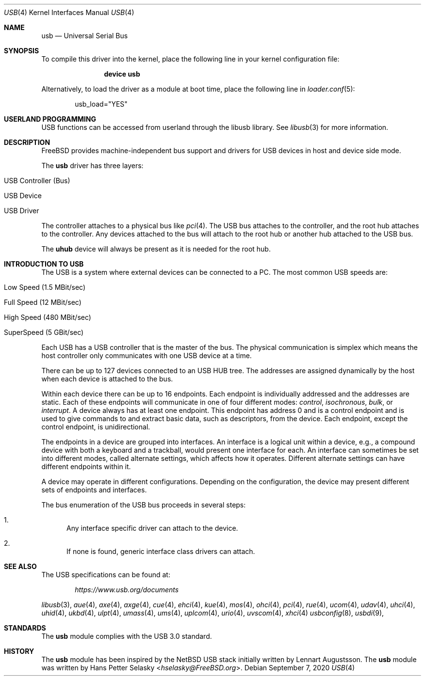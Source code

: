 .\" Copyright (c) 1997, 1998 Nick Hibma <n_hibma@FreeBSD.org>
.\" Copyright (c) 2008 Hans Petter Selasky. All rights reserved.
.\"
.\" Redistribution and use in source and binary forms, with or without
.\" modification, are permitted provided that the following conditions
.\" are met:
.\" 1. Redistributions of source code must retain the above copyright
.\"    notice, this list of conditions and the following disclaimer.
.\" 2. Redistributions in binary form must reproduce the above copyright
.\"    notice, this list of conditions and the following disclaimer in the
.\"    documentation and/or other materials provided with the distribution.
.\"
.\" THIS SOFTWARE IS PROVIDED BY THE AUTHOR AND CONTRIBUTORS ``AS IS'' AND
.\" ANY EXPRESS OR IMPLIED WARRANTIES, INCLUDING, BUT NOT LIMITED TO, THE
.\" IMPLIED WARRANTIES OF MERCHANTABILITY AND FITNESS FOR A PARTICULAR PURPOSE
.\" ARE DISCLAIMED.  IN NO EVENT SHALL THE AUTHOR OR CONTRIBUTORS BE LIABLE
.\" FOR ANY DIRECT, INDIRECT, INCIDENTAL, SPECIAL, EXEMPLARY, OR CONSEQUENTIAL
.\" DAMAGES (INCLUDING, BUT NOT LIMITED TO, PROCUREMENT OF SUBSTITUTE GOODS
.\" OR SERVICES; LOSS OF USE, DATA, OR PROFITS; OR BUSINESS INTERRUPTION)
.\" HOWEVER CAUSED AND ON ANY THEORY OF LIABILITY, WHETHER IN CONTRACT, STRICT
.\" LIABILITY, OR TORT (INCLUDING NEGLIGENCE OR OTHERWISE) ARISING IN ANY WAY
.\" OUT OF THE USE OF THIS SOFTWARE, EVEN IF ADVISED OF THE POSSIBILITY OF
.\" SUCH DAMAGE.
.\"
.\" $FreeBSD$
.\"
.Dd September 7, 2020
.Dt USB 4
.Os
.Sh NAME
.Nm usb
.Nd Universal Serial Bus
.Sh SYNOPSIS
To compile this driver into the kernel,
place the following line in your
kernel configuration file:
.Bd -ragged -offset indent
.Cd "device usb"
.Ed
.Pp
Alternatively, to load the driver as a
module at boot time, place the following line in
.Xr loader.conf 5 :
.Bd -literal -offset indent
usb_load="YES"
.Ed
.Sh USERLAND PROGRAMMING
USB functions can be accessed from userland through the libusb library.
See
.Xr libusb 3
for more information.
.Sh DESCRIPTION
.Fx
provides machine-independent bus support and drivers for
USB devices in host and device side mode.
.Pp
The
.Nm
driver has three layers:
.Bl -tag -width 6n -offset indent
.It USB Controller (Bus)
.It USB Device
.It USB Driver
.El
.Pp
The controller attaches to a physical bus
like
.Xr pci 4 .
The USB bus attaches to the controller, and the root hub attaches
to the controller.
Any devices attached to the bus will attach to the root hub
or another hub attached to the USB bus.
.Pp
The
.Nm uhub
device will always be present as it is needed for the root hub.
.Sh INTRODUCTION TO USB
The USB is a system where external devices can be connected to a PC.
The most common USB speeds are:
.Bl -tag -width 6n -offset indent
.It Low Speed (1.5 MBit/sec)
.It Full Speed (12 MBit/sec)
.It High Speed (480 MBit/sec)
.It SuperSpeed (5 GBit/sec)
.El
.Pp
Each USB has a USB controller that is the master of the bus.
The physical communication is simplex which means the host controller only
communicates with one USB device at a time.
.Pp
There can be up to 127 devices connected to an USB HUB tree.
The addresses are assigned dynamically by the host when each device is
attached to the bus.
.Pp
Within each device there can be up to 16 endpoints.
Each endpoint is individually addressed and the addresses are static.
Each of these endpoints will communicate in one of four different modes:
.Em control , isochronous , bulk ,
or
.Em interrupt .
A device always has at least one endpoint.
This endpoint has address 0 and is a control endpoint and is used to give
commands to and extract basic data, such as descriptors, from the device.
Each endpoint, except the control endpoint, is unidirectional.
.Pp
The endpoints in a device are grouped into interfaces.
An interface is a logical unit within a device, e.g., a compound device with
both a keyboard and a trackball, would present one interface for each.
An interface can sometimes be set into different modes, called alternate
settings, which affects how it operates.
Different alternate settings can have different endpoints within it.
.Pp
A device may operate in different configurations.
Depending on the configuration, the device may present different sets of
endpoints and interfaces.
.Pp
The bus enumeration of the USB bus proceeds in several steps:
.Bl -enum
.It
Any interface specific driver can attach to the device.
.It
If none is found, generic interface class drivers can attach.
.El
.Sh SEE ALSO
The USB specifications can be found at:
.Pp
.D1 Pa https://www.usb.org/documents
.Pp
.Xr libusb 3 ,
.Xr aue 4 ,
.Xr axe 4 ,
.Xr axge 4 ,
.Xr cue 4 ,
.Xr ehci 4 ,
.Xr kue 4 ,
.Xr mos 4 ,
.Xr ohci 4 ,
.Xr pci 4 ,
.Xr rue 4 ,
.Xr ucom 4 ,
.Xr udav 4 ,
.Xr uhci 4 ,
.Xr uhid 4 ,
.Xr ukbd 4 ,
.Xr ulpt 4 ,
.Xr umass 4 ,
.Xr ums 4 ,
.Xr uplcom 4 ,
.Xr urio 4 ,
.Xr uvscom 4 ,
.Xr xhci 4
.Xr usbconfig 8 ,
.Xr usbdi 9 ,
.Sh STANDARDS
The
.Nm
module complies with the USB 3.0 standard.
.Sh HISTORY
The
.Nm
module has been inspired by the
.Nx
USB stack initially written by
.An Lennart Augustsson .
The
.Nm
module was written by
.An Hans Petter Selasky Aq Mt hselasky@FreeBSD.org .
